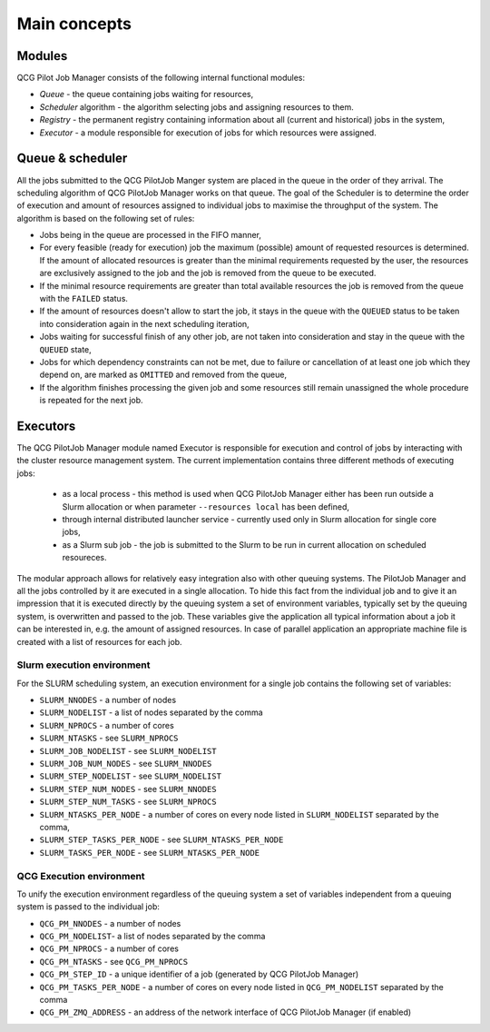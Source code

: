 Main concepts
=============

Modules
-------

QCG Pilot Job Manager consists of the following internal functional modules:

- *Queue* - the queue containing jobs waiting for resources,
- *Scheduler* algorithm - the algorithm selecting jobs and assigning resources to them.
- *Registry* - the permanent registry containing information about all (current and historical) jobs in the system,
- *Executor* - a module responsible for execution of jobs for which resources were assigned.


Queue & scheduler
-----------------

All the jobs submitted to the QCG PilotJob Manger system are placed in the queue in the order of they arrival. The scheduling algorithm of QCG PilotJob Manager works on that queue. The goal of the Scheduler is to determine the order of execution and amount of resources assigned to individual jobs to maximise the throughput of the system. The algorithm is based on the following set of rules:

- Jobs being in the queue are processed in the FIFO manner,
- For every feasible (ready for execution) job the maximum (possible) amount of requested resources is determined. If the amount of allocated resources is greater than the minimal requirements requested by the user, the resources are exclusively assigned to the job and the job is removed from the queue to be executed.
- If the minimal resource requirements are greater than total available resources the job is removed from the queue with the ``FAILED`` status.
- If the amount of resources doesn't allow to start the job, it stays in the queue with the ``QUEUED`` status to be taken into consideration again in the next scheduling iteration,
- Jobs waiting for successful finish of any other job, are not taken into consideration and stay in the queue with the ``QUEUED`` state,
- Jobs for which dependency constraints can not be met, due to failure or cancellation of at least one job which they depend on,  are marked as ``OMITTED`` and removed from the queue,
- If the algorithm finishes processing the given job and some resources still remain unassigned the whole procedure is repeated for the next job.


Executors
---------

The QCG PilotJob Manager module named Executor is responsible for execution and control of jobs by interacting with the cluster resource management system. The current implementation contains three different methods of executing jobs:

 - as a local process - this method is used when QCG PilotJob Manager either has been run outside a Slurm allocation or when parameter ``--resources local`` has been defined,
 - through internal distributed launcher service - currently used only in Slurm allocation for single core jobs,
 - as a Slurm sub job - the job is submitted to the Slurm to be run in current allocation on scheduled resoureces.

The modular approach allows for relatively easy integration also with other queuing systems. The PilotJob Manager and all the jobs controlled by it are executed in a single allocation. To hide this fact from the individual job and to give it an impression that it is executed directly by the queuing system a set of environment variables, typically set by the queuing system, is overwritten and passed to the job. These variables give the application all typical information about a job it can be interested in, e.g. the amount of assigned resources. In case of parallel application an appropriate machine file is created with a list of resources for each job.

Slurm execution environment
~~~~~~~~~~~~~~~~~~~~~~~~~~~

For the SLURM scheduling system, an execution environment for a single job contains the following set of variables:

- ``SLURM_NNODES`` - a number of nodes
- ``SLURM_NODELIST`` - a list of nodes separated by the comma
- ``SLURM_NPROCS`` - a number of cores
- ``SLURM_NTASKS`` - see ``SLURM_NPROCS``
- ``SLURM_JOB_NODELIST`` - see ``SLURM_NODELIST``
- ``SLURM_JOB_NUM_NODES`` - see ``SLURM_NNODES``
- ``SLURM_STEP_NODELIST`` - see ``SLURM_NODELIST``
- ``SLURM_STEP_NUM_NODES`` - see ``SLURM_NNODES``
- ``SLURM_STEP_NUM_TASKS`` - see ``SLURM_NPROCS``
- ``SLURM_NTASKS_PER_NODE`` - a number of cores on every node listed in ``SLURM_NODELIST`` separated by the comma,
- ``SLURM_STEP_TASKS_PER_NODE`` - see ``SLURM_NTASKS_PER_NODE``
- ``SLURM_TASKS_PER_NODE`` - see ``SLURM_NTASKS_PER_NODE``

QCG Execution environment
~~~~~~~~~~~~~~~~~~~~~~~~~

To unify the execution environment regardless of the queuing system a set of variables independent from a queuing system is passed to the individual job:

- ``QCG_PM_NNODES`` - a number of nodes
- ``QCG_PM_NODELIST``- a list of nodes separated by the comma
- ``QCG_PM_NPROCS`` - a number of cores
- ``QCG_PM_NTASKS`` - see ``QCG_PM_NPROCS``
- ``QCG_PM_STEP_ID`` - a unique identifier of a job (generated by QCG PilotJob Manager)
- ``QCG_PM_TASKS_PER_NODE`` - a number of cores on every node listed in ``QCG_PM_NODELIST`` separated by the comma
- ``QCG_PM_ZMQ_ADDRESS`` - an address of the network interface of QCG PilotJob Manager (if enabled)

